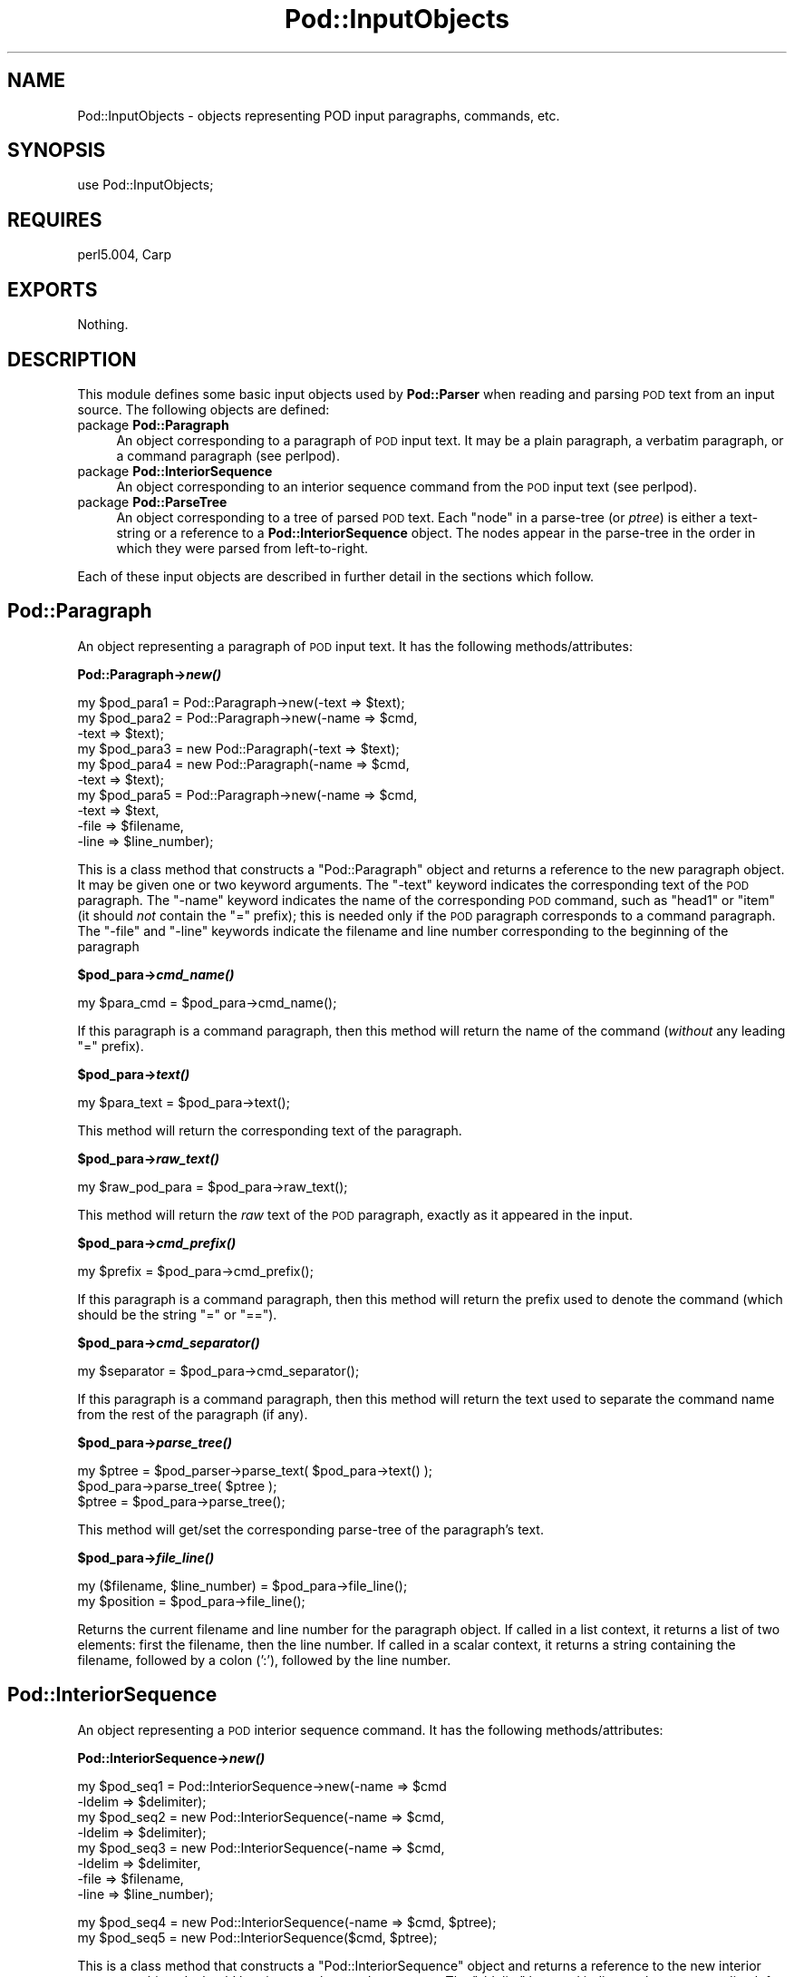 .\" Automatically generated by Pod::Man v1.37, Pod::Parser v1.14
.\"
.\" Standard preamble:
.\" ========================================================================
.de Sh \" Subsection heading
.br
.if t .Sp
.ne 5
.PP
\fB\\$1\fR
.PP
..
.de Sp \" Vertical space (when we can't use .PP)
.if t .sp .5v
.if n .sp
..
.de Vb \" Begin verbatim text
.ft CW
.nf
.ne \\$1
..
.de Ve \" End verbatim text
.ft R
.fi
..
.\" Set up some character translations and predefined strings.  \*(-- will
.\" give an unbreakable dash, \*(PI will give pi, \*(L" will give a left
.\" double quote, and \*(R" will give a right double quote.  | will give a
.\" real vertical bar.  \*(C+ will give a nicer C++.  Capital omega is used to
.\" do unbreakable dashes and therefore won't be available.  \*(C` and \*(C'
.\" expand to `' in nroff, nothing in troff, for use with C<>.
.tr \(*W-|\(bv\*(Tr
.ds C+ C\v'-.1v'\h'-1p'\s-2+\h'-1p'+\s0\v'.1v'\h'-1p'
.ie n \{\
.    ds -- \(*W-
.    ds PI pi
.    if (\n(.H=4u)&(1m=24u) .ds -- \(*W\h'-12u'\(*W\h'-12u'-\" diablo 10 pitch
.    if (\n(.H=4u)&(1m=20u) .ds -- \(*W\h'-12u'\(*W\h'-8u'-\"  diablo 12 pitch
.    ds L" ""
.    ds R" ""
.    ds C` ""
.    ds C' ""
'br\}
.el\{\
.    ds -- \|\(em\|
.    ds PI \(*p
.    ds L" ``
.    ds R" ''
'br\}
.\"
.\" If the F register is turned on, we'll generate index entries on stderr for
.\" titles (.TH), headers (.SH), subsections (.Sh), items (.Ip), and index
.\" entries marked with X<> in POD.  Of course, you'll have to process the
.\" output yourself in some meaningful fashion.
.if \nF \{\
.    de IX
.    tm Index:\\$1\t\\n%\t"\\$2"
..
.    nr % 0
.    rr F
.\}
.\"
.\" For nroff, turn off justification.  Always turn off hyphenation; it makes
.\" way too many mistakes in technical documents.
.hy 0
.if n .na
.\"
.\" Accent mark definitions (@(#)ms.acc 1.5 88/02/08 SMI; from UCB 4.2).
.\" Fear.  Run.  Save yourself.  No user-serviceable parts.
.    \" fudge factors for nroff and troff
.if n \{\
.    ds #H 0
.    ds #V .8m
.    ds #F .3m
.    ds #[ \f1
.    ds #] \fP
.\}
.if t \{\
.    ds #H ((1u-(\\\\n(.fu%2u))*.13m)
.    ds #V .6m
.    ds #F 0
.    ds #[ \&
.    ds #] \&
.\}
.    \" simple accents for nroff and troff
.if n \{\
.    ds ' \&
.    ds ` \&
.    ds ^ \&
.    ds , \&
.    ds ~ ~
.    ds /
.\}
.if t \{\
.    ds ' \\k:\h'-(\\n(.wu*8/10-\*(#H)'\'\h"|\\n:u"
.    ds ` \\k:\h'-(\\n(.wu*8/10-\*(#H)'\`\h'|\\n:u'
.    ds ^ \\k:\h'-(\\n(.wu*10/11-\*(#H)'^\h'|\\n:u'
.    ds , \\k:\h'-(\\n(.wu*8/10)',\h'|\\n:u'
.    ds ~ \\k:\h'-(\\n(.wu-\*(#H-.1m)'~\h'|\\n:u'
.    ds / \\k:\h'-(\\n(.wu*8/10-\*(#H)'\z\(sl\h'|\\n:u'
.\}
.    \" troff and (daisy-wheel) nroff accents
.ds : \\k:\h'-(\\n(.wu*8/10-\*(#H+.1m+\*(#F)'\v'-\*(#V'\z.\h'.2m+\*(#F'.\h'|\\n:u'\v'\*(#V'
.ds 8 \h'\*(#H'\(*b\h'-\*(#H'
.ds o \\k:\h'-(\\n(.wu+\w'\(de'u-\*(#H)/2u'\v'-.3n'\*(#[\z\(de\v'.3n'\h'|\\n:u'\*(#]
.ds d- \h'\*(#H'\(pd\h'-\w'~'u'\v'-.25m'\f2\(hy\fP\v'.25m'\h'-\*(#H'
.ds D- D\\k:\h'-\w'D'u'\v'-.11m'\z\(hy\v'.11m'\h'|\\n:u'
.ds th \*(#[\v'.3m'\s+1I\s-1\v'-.3m'\h'-(\w'I'u*2/3)'\s-1o\s+1\*(#]
.ds Th \*(#[\s+2I\s-2\h'-\w'I'u*3/5'\v'-.3m'o\v'.3m'\*(#]
.ds ae a\h'-(\w'a'u*4/10)'e
.ds Ae A\h'-(\w'A'u*4/10)'E
.    \" corrections for vroff
.if v .ds ~ \\k:\h'-(\\n(.wu*9/10-\*(#H)'\s-2\u~\d\s+2\h'|\\n:u'
.if v .ds ^ \\k:\h'-(\\n(.wu*10/11-\*(#H)'\v'-.4m'^\v'.4m'\h'|\\n:u'
.    \" for low resolution devices (crt and lpr)
.if \n(.H>23 .if \n(.V>19 \
\{\
.    ds : e
.    ds 8 ss
.    ds o a
.    ds d- d\h'-1'\(ga
.    ds D- D\h'-1'\(hy
.    ds th \o'bp'
.    ds Th \o'LP'
.    ds ae ae
.    ds Ae AE
.\}
.rm #[ #] #H #V #F C
.\" ========================================================================
.\"
.IX Title "Pod::InputObjects 3"
.TH Pod::InputObjects 3 "2001-09-21" "perl v5.8.4" "Perl Programmers Reference Guide"
.SH "NAME"
Pod::InputObjects \- objects representing POD input paragraphs, commands, etc.
.SH "SYNOPSIS"
.IX Header "SYNOPSIS"
.Vb 1
\&    use Pod::InputObjects;
.Ve
.SH "REQUIRES"
.IX Header "REQUIRES"
perl5.004, Carp
.SH "EXPORTS"
.IX Header "EXPORTS"
Nothing.
.SH "DESCRIPTION"
.IX Header "DESCRIPTION"
This module defines some basic input objects used by \fBPod::Parser\fR when
reading and parsing \s-1POD\s0 text from an input source. The following objects
are defined:
.IP "package \fBPod::Paragraph\fR" 4
.IX Item "package Pod::Paragraph"
An object corresponding to a paragraph of \s-1POD\s0 input text. It may be a
plain paragraph, a verbatim paragraph, or a command paragraph (see
perlpod).
.IP "package \fBPod::InteriorSequence\fR" 4
.IX Item "package Pod::InteriorSequence"
An object corresponding to an interior sequence command from the \s-1POD\s0
input text (see perlpod).
.IP "package \fBPod::ParseTree\fR" 4
.IX Item "package Pod::ParseTree"
An object corresponding to a tree of parsed \s-1POD\s0 text. Each \*(L"node\*(R" in
a parse-tree (or \fIptree\fR) is either a text-string or a reference to
a \fBPod::InteriorSequence\fR object. The nodes appear in the parse-tree
in the order in which they were parsed from left\-to\-right.
.PP
Each of these input objects are described in further detail in the
sections which follow.
.SH "\fBPod::Paragraph\fP"
.IX Header "Pod::Paragraph"
An object representing a paragraph of \s-1POD\s0 input text.
It has the following methods/attributes:
.Sh "Pod::Paragraph\->\fB\fP\f(BInew()\fP\fB\fP"
.IX Subsection "Pod::Paragraph->new()"
.Vb 10
\&        my $pod_para1 = Pod::Paragraph->new(-text => $text);
\&        my $pod_para2 = Pod::Paragraph->new(-name => $cmd,
\&                                            -text => $text);
\&        my $pod_para3 = new Pod::Paragraph(-text => $text);
\&        my $pod_para4 = new Pod::Paragraph(-name => $cmd,
\&                                           -text => $text);
\&        my $pod_para5 = Pod::Paragraph->new(-name => $cmd,
\&                                            -text => $text,
\&                                            -file => $filename,
\&                                            -line => $line_number);
.Ve
.PP
This is a class method that constructs a \f(CW\*(C`Pod::Paragraph\*(C'\fR object and
returns a reference to the new paragraph object. It may be given one or
two keyword arguments. The \f(CW\*(C`\-text\*(C'\fR keyword indicates the corresponding
text of the \s-1POD\s0 paragraph. The \f(CW\*(C`\-name\*(C'\fR keyword indicates the name of
the corresponding \s-1POD\s0 command, such as \f(CW\*(C`head1\*(C'\fR or \f(CW\*(C`item\*(C'\fR (it should
\&\fInot\fR contain the \f(CW\*(C`=\*(C'\fR prefix); this is needed only if the \s-1POD\s0
paragraph corresponds to a command paragraph. The \f(CW\*(C`\-file\*(C'\fR and \f(CW\*(C`\-line\*(C'\fR
keywords indicate the filename and line number corresponding to the
beginning of the paragraph 
.Sh "$pod_para\->\fB\fP\f(BIcmd_name()\fP\fB\fP"
.IX Subsection "$pod_para->cmd_name()"
.Vb 1
\&        my $para_cmd = $pod_para->cmd_name();
.Ve
.PP
If this paragraph is a command paragraph, then this method will return 
the name of the command (\fIwithout\fR any leading \f(CW\*(C`=\*(C'\fR prefix).
.Sh "$pod_para\->\fB\fP\f(BItext()\fP\fB\fP"
.IX Subsection "$pod_para->text()"
.Vb 1
\&        my $para_text = $pod_para->text();
.Ve
.PP
This method will return the corresponding text of the paragraph.
.Sh "$pod_para\->\fB\fP\f(BIraw_text()\fP\fB\fP"
.IX Subsection "$pod_para->raw_text()"
.Vb 1
\&        my $raw_pod_para = $pod_para->raw_text();
.Ve
.PP
This method will return the \fIraw\fR text of the \s-1POD\s0 paragraph, exactly
as it appeared in the input.
.Sh "$pod_para\->\fB\fP\f(BIcmd_prefix()\fP\fB\fP"
.IX Subsection "$pod_para->cmd_prefix()"
.Vb 1
\&        my $prefix = $pod_para->cmd_prefix();
.Ve
.PP
If this paragraph is a command paragraph, then this method will return 
the prefix used to denote the command (which should be the string \*(L"=\*(R"
or \*(L"==\*(R").
.Sh "$pod_para\->\fB\fP\f(BIcmd_separator()\fP\fB\fP"
.IX Subsection "$pod_para->cmd_separator()"
.Vb 1
\&        my $separator = $pod_para->cmd_separator();
.Ve
.PP
If this paragraph is a command paragraph, then this method will return
the text used to separate the command name from the rest of the
paragraph (if any).
.Sh "$pod_para\->\fB\fP\f(BIparse_tree()\fP\fB\fP"
.IX Subsection "$pod_para->parse_tree()"
.Vb 3
\&        my $ptree = $pod_parser->parse_text( $pod_para->text() );
\&        $pod_para->parse_tree( $ptree );
\&        $ptree = $pod_para->parse_tree();
.Ve
.PP
This method will get/set the corresponding parse-tree of the paragraph's text.
.Sh "$pod_para\->\fB\fP\f(BIfile_line()\fP\fB\fP"
.IX Subsection "$pod_para->file_line()"
.Vb 2
\&        my ($filename, $line_number) = $pod_para->file_line();
\&        my $position = $pod_para->file_line();
.Ve
.PP
Returns the current filename and line number for the paragraph
object.  If called in a list context, it returns a list of two
elements: first the filename, then the line number. If called in
a scalar context, it returns a string containing the filename, followed
by a colon (':'), followed by the line number.
.SH "\fBPod::InteriorSequence\fP"
.IX Header "Pod::InteriorSequence"
An object representing a \s-1POD\s0 interior sequence command.
It has the following methods/attributes:
.Sh "Pod::InteriorSequence\->\fB\fP\f(BInew()\fP\fB\fP"
.IX Subsection "Pod::InteriorSequence->new()"
.Vb 8
\&        my $pod_seq1 = Pod::InteriorSequence->new(-name => $cmd
\&                                                  -ldelim => $delimiter);
\&        my $pod_seq2 = new Pod::InteriorSequence(-name => $cmd,
\&                                                 -ldelim => $delimiter);
\&        my $pod_seq3 = new Pod::InteriorSequence(-name => $cmd,
\&                                                 -ldelim => $delimiter,
\&                                                 -file => $filename,
\&                                                 -line => $line_number);
.Ve
.PP
.Vb 2
\&        my $pod_seq4 = new Pod::InteriorSequence(-name => $cmd, $ptree);
\&        my $pod_seq5 = new Pod::InteriorSequence($cmd, $ptree);
.Ve
.PP
This is a class method that constructs a \f(CW\*(C`Pod::InteriorSequence\*(C'\fR object
and returns a reference to the new interior sequence object. It should
be given two keyword arguments.  The \f(CW\*(C`\-ldelim\*(C'\fR keyword indicates the
corresponding left-delimiter of the interior sequence (e.g. '<').
The \f(CW\*(C`\-name\*(C'\fR keyword indicates the name of the corresponding interior
sequence command, such as \f(CW\*(C`I\*(C'\fR or \f(CW\*(C`B\*(C'\fR or \f(CW\*(C`C\*(C'\fR. The \f(CW\*(C`\-file\*(C'\fR and
\&\f(CW\*(C`\-line\*(C'\fR keywords indicate the filename and line number corresponding
to the beginning of the interior sequence. If the \f(CW$ptree\fR argument is
given, it must be the last argument, and it must be either string, or
else an array-ref suitable for passing to \fBPod::ParseTree::new\fR (or
it may be a reference to a Pod::ParseTree object).
.Sh "$pod_seq\->\fB\fP\f(BIcmd_name()\fP\fB\fP"
.IX Subsection "$pod_seq->cmd_name()"
.Vb 1
\&        my $seq_cmd = $pod_seq->cmd_name();
.Ve
.PP
The name of the interior sequence command.
.Sh "$pod_seq\->\fB\fP\f(BIprepend()\fP\fB\fP"
.IX Subsection "$pod_seq->prepend()"
.Vb 2
\&        $pod_seq->prepend($text);
\&        $pod_seq1->prepend($pod_seq2);
.Ve
.PP
Prepends the given string or parse-tree or sequence object to the parse-tree
of this interior sequence.
.Sh "$pod_seq\->\fB\fP\f(BIappend()\fP\fB\fP"
.IX Subsection "$pod_seq->append()"
.Vb 2
\&        $pod_seq->append($text);
\&        $pod_seq1->append($pod_seq2);
.Ve
.PP
Appends the given string or parse-tree or sequence object to the parse-tree
of this interior sequence.
.Sh "$pod_seq\->\fB\fP\f(BInested()\fP\fB\fP"
.IX Subsection "$pod_seq->nested()"
.Vb 1
\&        $outer_seq = $pod_seq->nested || print "not nested";
.Ve
.PP
If this interior sequence is nested inside of another interior
sequence, then the outer/parent sequence that contains it is
returned. Otherwise \f(CW\*(C`undef\*(C'\fR is returned.
.Sh "$pod_seq\->\fB\fP\f(BIraw_text()\fP\fB\fP"
.IX Subsection "$pod_seq->raw_text()"
.Vb 1
\&        my $seq_raw_text = $pod_seq->raw_text();
.Ve
.PP
This method will return the \fIraw\fR text of the \s-1POD\s0 interior sequence,
exactly as it appeared in the input.
.Sh "$pod_seq\->\fB\fP\f(BIleft_delimiter()\fP\fB\fP"
.IX Subsection "$pod_seq->left_delimiter()"
.Vb 1
\&        my $ldelim = $pod_seq->left_delimiter();
.Ve
.PP
The leftmost delimiter beginning the argument text to the interior
sequence (should be \*(L"<\*(R").
.Sh "$pod_seq\->\fB\fP\f(BIright_delimiter()\fP\fB\fP"
.IX Subsection "$pod_seq->right_delimiter()"
The rightmost delimiter beginning the argument text to the interior
sequence (should be \*(L">\*(R").
.Sh "$pod_seq\->\fB\fP\f(BIparse_tree()\fP\fB\fP"
.IX Subsection "$pod_seq->parse_tree()"
.Vb 3
\&        my $ptree = $pod_parser->parse_text($paragraph_text);
\&        $pod_seq->parse_tree( $ptree );
\&        $ptree = $pod_seq->parse_tree();
.Ve
.PP
This method will get/set the corresponding parse-tree of the interior
sequence's text.
.Sh "$pod_seq\->\fB\fP\f(BIfile_line()\fP\fB\fP"
.IX Subsection "$pod_seq->file_line()"
.Vb 2
\&        my ($filename, $line_number) = $pod_seq->file_line();
\&        my $position = $pod_seq->file_line();
.Ve
.PP
Returns the current filename and line number for the interior sequence
object.  If called in a list context, it returns a list of two
elements: first the filename, then the line number. If called in
a scalar context, it returns a string containing the filename, followed
by a colon (':'), followed by the line number.
.Sh "Pod::InteriorSequence::\fB\s-1\fP\f(BIDESTROY\s0()\fP\fB\fP"
.IX Subsection "Pod::InteriorSequence::DESTROY()"
This method performs any necessary cleanup for the interior\-sequence.
If you override this method then it is \fBimperative\fR that you invoke
the parent method from within your own method, otherwise
\&\fIinterior-sequence storage will not be reclaimed upon destruction!\fR
.SH "\fBPod::ParseTree\fP"
.IX Header "Pod::ParseTree"
This object corresponds to a tree of parsed \s-1POD\s0 text. As \s-1POD\s0 text is
scanned from left to right, it is parsed into an ordered list of
text-strings and \fBPod::InteriorSequence\fR objects (in order of
appearance). A \fBPod::ParseTree\fR object corresponds to this list of
strings and sequences. Each interior sequence in the parse-tree may
itself contain a parse-tree (since interior sequences may be nested).
.Sh "Pod::ParseTree\->\fB\fP\f(BInew()\fP\fB\fP"
.IX Subsection "Pod::ParseTree->new()"
.Vb 4
\&        my $ptree1 = Pod::ParseTree->new;
\&        my $ptree2 = new Pod::ParseTree;
\&        my $ptree4 = Pod::ParseTree->new($array_ref);
\&        my $ptree3 = new Pod::ParseTree($array_ref);
.Ve
.PP
This is a class method that constructs a \f(CW\*(C`Pod::Parse_tree\*(C'\fR object and
returns a reference to the new parse\-tree. If a single-argument is given,
it must be a reference to an array, and is used to initialize the root
(top) of the parse tree.
.Sh "$ptree\->\fB\fP\f(BItop()\fP\fB\fP"
.IX Subsection "$ptree->top()"
.Vb 3
\&        my $top_node = $ptree->top();
\&        $ptree->top( $top_node );
\&        $ptree->top( @children );
.Ve
.PP
This method gets/sets the top node of the parse\-tree. If no arguments are
given, it returns the topmost node in the tree (the root), which is also
a \fBPod::ParseTree\fR. If it is given a single argument that is a reference,
then the reference is assumed to a parse-tree and becomes the new top node.
Otherwise, if arguments are given, they are treated as the new list of
children for the top node.
.Sh "$ptree\->\fB\fP\f(BIchildren()\fP\fB\fP"
.IX Subsection "$ptree->children()"
This method gets/sets the children of the top node in the parse\-tree.
If no arguments are given, it returns the list (array) of children
(each of which should be either a string or a \fBPod::InteriorSequence\fR.
Otherwise, if arguments are given, they are treated as the new list of
children for the top node.
.Sh "$ptree\->\fB\fP\f(BIprepend()\fP\fB\fP"
.IX Subsection "$ptree->prepend()"
This method prepends the given text or parse-tree to the current parse\-tree.
If the first item on the parse-tree is text and the argument is also text,
then the text is prepended to the first item (not added as a separate string).
Otherwise the argument is added as a new string or parse-tree \fIbefore\fR
the current one.
.Sh "$ptree\->\fB\fP\f(BIappend()\fP\fB\fP"
.IX Subsection "$ptree->append()"
This method appends the given text or parse-tree to the current parse\-tree.
If the last item on the parse-tree is text and the argument is also text,
then the text is appended to the last item (not added as a separate string).
Otherwise the argument is added as a new string or parse-tree \fIafter\fR
the current one.
.Sh "$ptree\->\fB\fP\f(BIraw_text()\fP\fB\fP"
.IX Subsection "$ptree->raw_text()"
.Vb 1
\&        my $ptree_raw_text = $ptree->raw_text();
.Ve
.PP
This method will return the \fIraw\fR text of the \s-1POD\s0 parse-tree
exactly as it appeared in the input.
.Sh "Pod::ParseTree::\fB\s-1\fP\f(BIDESTROY\s0()\fP\fB\fP"
.IX Subsection "Pod::ParseTree::DESTROY()"
This method performs any necessary cleanup for the parse\-tree.
If you override this method then it is \fBimperative\fR
that you invoke the parent method from within your own method,
otherwise \fIparse-tree storage will not be reclaimed upon destruction!\fR
.SH "SEE ALSO"
.IX Header "SEE ALSO"
See Pod::Parser, Pod::Select
.SH "AUTHOR"
.IX Header "AUTHOR"
Please report bugs using <http://rt.cpan.org>.
.PP
Brad Appleton <bradapp@enteract.com>
